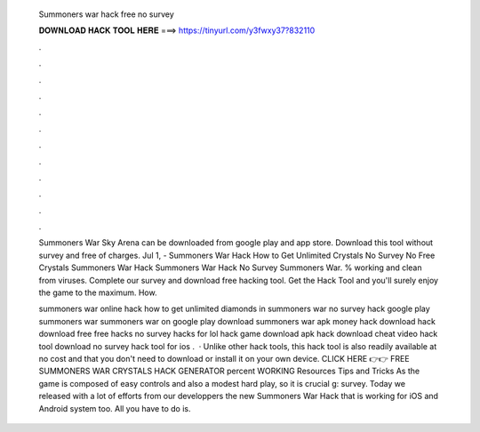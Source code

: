   Summoners war hack free no survey
  
  
  
  𝐃𝐎𝐖𝐍𝐋𝐎𝐀𝐃 𝐇𝐀𝐂𝐊 𝐓𝐎𝐎𝐋 𝐇𝐄𝐑𝐄 ===> https://tinyurl.com/y3fwxy37?832110
  
  
  
  .
  
  
  
  .
  
  
  
  .
  
  
  
  .
  
  
  
  .
  
  
  
  .
  
  
  
  .
  
  
  
  .
  
  
  
  .
  
  
  
  .
  
  
  
  .
  
  
  
  .
  
  Summoners War Sky Arena can be downloaded from google play and app store. Download this tool without survey and free of charges. Jul 1, - Summoners War Hack How to Get Unlimited Crystals No Survey No Free Crystals Summoners War Hack Summoners War Hack No Survey Summoners War. % working and clean from viruses. Complete our survey and download free hacking tool. Get the Hack Tool and you'll surely enjoy the game to the maximum. How.
  
  summoners war online hack how to get unlimited diamonds in summoners war no survey hack google play summoners war summoners war on google play download summoners war apk money hack download hack download free free hacks no survey hacks for lol hack game download apk hack download cheat video hack tool download no survey hack tool for ios .  · Unlike other hack tools, this hack tool is also readily available at no cost and that you don't need to download or install it on your own device. CLICK HERE 👉👉 FREE SUMMONERS WAR CRYSTALS HACK GENERATOR percent WORKING Resources Tips and Tricks As the game is composed of easy controls and also a modest hard play, so it is crucial g: survey. Today we released with a lot of efforts from our developpers the new Summoners War Hack that is working for iOS and Android system too. All you have to do is.
